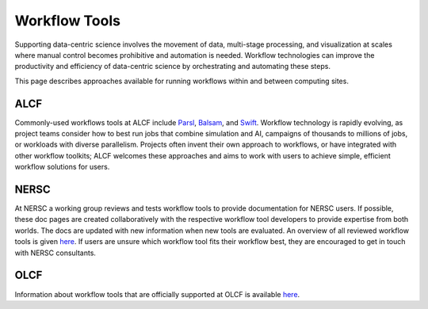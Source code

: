 Workflow Tools
===============

Supporting data-centric science involves the movement of data, multi-stage processing, and visualization at scales where manual control becomes prohibitive and automation is needed. Workflow technologies can improve the productivity and efficiency of data-centric science by orchestrating and automating these steps.

This page describes approaches available for running workflows within and between computing sites.

ALCF
~~~~

Commonly-used workflows tools at ALCF include `Parsl <https://parsl-project.org/>`_, `Balsam <https://balsam.readthedocs.io/en/latest/>`_, and `Swift <http://swift-lang.org/main/>`_. Workflow technology is rapidly evolving, as project teams consider how to best run jobs that combine simulation and AI, campaigns of thousands to millions of jobs, or workloads with diverse parallelism. Projects often invent their own approach to workflows, or have integrated with other workflow toolkits; ALCF welcomes these approaches and aims to work with users to achieve simple, efficient workflow solutions for users.

NERSC
~~~~~

At NERSC a working group reviews and tests workflow tools to provide documentation for NERSC users. If possible, these doc pages are created collaboratively with the respective workflow tool developers to provide expertise from both worlds. The docs are updated with new information when new tools are evaluated. An overview of all reviewed workflow tools is given `here <https://docs.nersc.gov/jobs/workflow-tools/>`_. If users are unsure which workflow tool fits their workflow best, they are encouraged to get in touch with NERSC consultants.

OLCF
~~~~
Information about workflow tools that are officially supported at OLCF is
available `here <https://docs.olcf.ornl.gov/software/workflows/index.html>`_.
